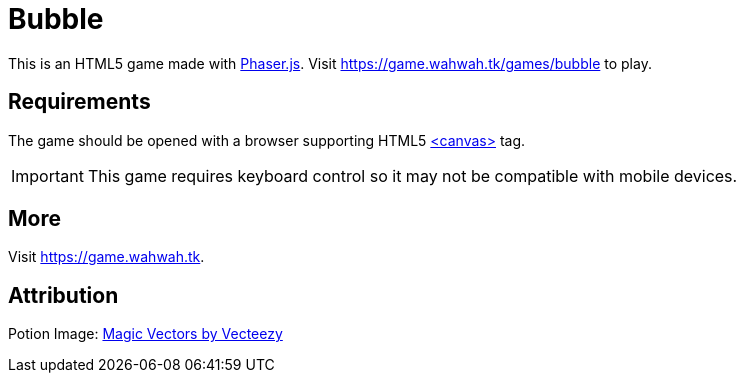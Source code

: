 = Bubble

This is an HTML5 game made with https://phaser.io[Phaser.js]. Visit https://game.wahwah.tk/games/bubble[] to play.

== Requirements

The game should be opened with a browser supporting HTML5 https://caniuse.com/?search=canvas[<canvas>] tag.

IMPORTANT: This game requires keyboard control so it may not be compatible with mobile devices.

== More

Visit https://game.wahwah.tk[].

== Attribution

Potion Image: https://www.vecteezy.com/free-vector/magic[Magic Vectors by Vecteezy]
